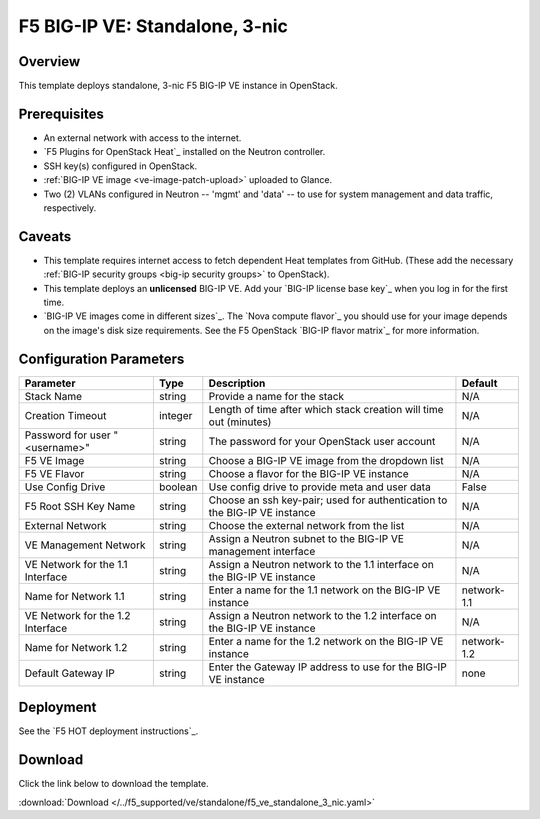 .. _ve3nic:

F5 BIG-IP VE: Standalone, 3-nic
===============================

Overview
--------

This template deploys standalone, 3-nic F5 BIG-IP VE instance in OpenStack.

Prerequisites
-------------

- An external network with access to the internet.
- `F5 Plugins for OpenStack Heat`_ installed on the Neutron controller.
- SSH key(s) configured in OpenStack.
- :ref:`BIG-IP VE image <ve-image-patch-upload>` uploaded to Glance.
- Two (2) VLANs configured in Neutron -- 'mgmt' and 'data' -- to use for system management and data traffic, respectively.

Caveats
-------
- This template requires internet access to fetch dependent Heat templates from GitHub.
  (These add the necessary :ref:`BIG-IP security groups <big-ip security groups>` to OpenStack).
- This template deploys an **unlicensed** BIG-IP VE.
  Add your `BIG-IP license base key`_ when you log in for the first time.
- `BIG-IP VE images come in different sizes`_.
  The `Nova compute flavor`_ you should use for your image depends on the image's disk size requirements.
  See the F5 OpenStack `BIG-IP flavor matrix`_ for more information.

Configuration Parameters
------------------------

=========================================== =============== =========================== ===============
Parameter                                   Type            Description                 Default
=========================================== =============== =========================== ===============
Stack Name                                  string          Provide a name for the      N/A
                                                            stack
------------------------------------------- --------------- --------------------------- ---------------
Creation Timeout                            integer         Length of time after which  N/A
                                                            stack creation will time
                                                            out (minutes)
------------------------------------------- --------------- --------------------------- ---------------
Password for user "<username>"              string          The password for your       N/A
                                                            OpenStack user account
------------------------------------------- --------------- --------------------------- ---------------
F5 VE Image                                 string          Choose a BIG-IP VE image    N/A
                                                            from the dropdown list
------------------------------------------- --------------- --------------------------- ---------------
F5 VE Flavor                                string          Choose a flavor for the     N/A
                                                            BIG-IP VE instance
------------------------------------------- --------------- --------------------------- ---------------
Use Config Drive                            boolean         Use config drive to provide False
                                                            meta and user data
------------------------------------------- --------------- --------------------------- ---------------
F5 Root SSH Key Name                        string          Choose an ssh key-pair;     N/A
                                                            used for authentication to
                                                            the BIG-IP VE instance
------------------------------------------- --------------- --------------------------- ---------------
External Network                            string          Choose the external network N/A
                                                            from the list
------------------------------------------- --------------- --------------------------- ---------------
VE Management Network                       string          Assign a Neutron subnet     N/A
                                                            to the BIG-IP VE management
                                                            interface
------------------------------------------- --------------- --------------------------- ---------------
VE Network for the 1.1 Interface            string          Assign a Neutron network    N/A
                                                            to the 1.1 interface on the
                                                            BIG-IP VE instance
------------------------------------------- --------------- --------------------------- ---------------
Name for Network 1.1                        string          Enter a name for the 1.1    network-1.1
                                                            network on the BIG-IP VE
                                                            instance
------------------------------------------- --------------- --------------------------- ---------------
VE Network for the 1.2 Interface            string          Assign a Neutron network    N/A
                                                            to the 1.2 interface on the
                                                            BIG-IP VE instance
------------------------------------------- --------------- --------------------------- ---------------
Name for Network 1.2                        string          Enter a name for the 1.2    network-1.2
                                                            network on the BIG-IP VE
                                                            instance
------------------------------------------- --------------- --------------------------- ---------------
Default Gateway IP                          string          Enter the Gateway IP        none
                                                            address to use for the
                                                            BIG-IP VE instance
=========================================== =============== =========================== ===============

Deployment
----------

See the `F5 HOT deployment instructions`_.

Download
--------

Click the link below to download the template.

:download:`Download </../f5_supported/ve/standalone/f5_ve_standalone_3_nic.yaml>`
